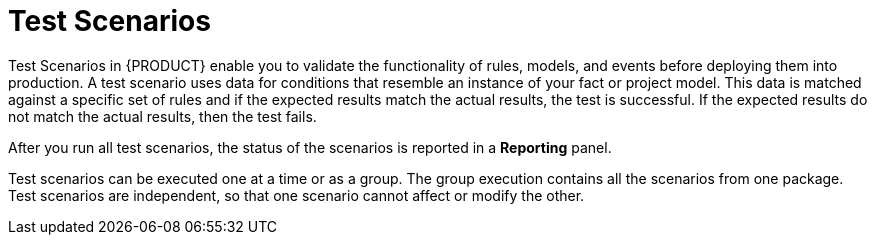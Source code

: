 [id='test-scenarios-con']
= Test Scenarios

Test Scenarios in {PRODUCT} enable you to validate the functionality of rules, models, and events before deploying them into production. A test scenario uses data for conditions that resemble an instance of your fact or project model. This data is matched against a specific set of rules and if the expected results match the actual results, the test is successful. If the expected results do not match the actual results, then the test fails.

After you run all test scenarios, the status of the scenarios is reported in a *Reporting* panel.

Test scenarios can be executed one at a time or as a group. The group execution contains all the scenarios from one package. Test scenarios are independent, so that one scenario cannot affect or modify the other.
